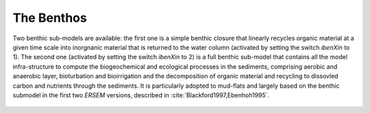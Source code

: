 .. _benthos:

###########
The Benthos
###########

Two benthic sub-models are available: the first one is a simple benthic 
closure that linearly recycles organic material at a given time scale into 
inorgnanic material that is returned to the water column (activated by 
setting the switch `ibenXin` to 1).
The second one (activated by setting the switch `ibenXin` to 2) is
a full benthic sub-model that contains all the model infra-structure to 
compute
the biogeochemical and ecological processes in the sediments, comprising
aerobic and anaerobic layer, bioturbation and bioirrigation and the 
decomposition of organic material and recycling to dissovled carbon and 
nutrients through the sediments. It is particularly adopted to mud-flats 
and largely based on the benthic 
submodel in the first two *ERSEM* versions, described in 
:cite:`Blackford1997,Ebenhoh1995`.

.. figure:: ../../images/benthic_system.png
   :alt: The Benthic Sub-Model
    :width: 100.0%
